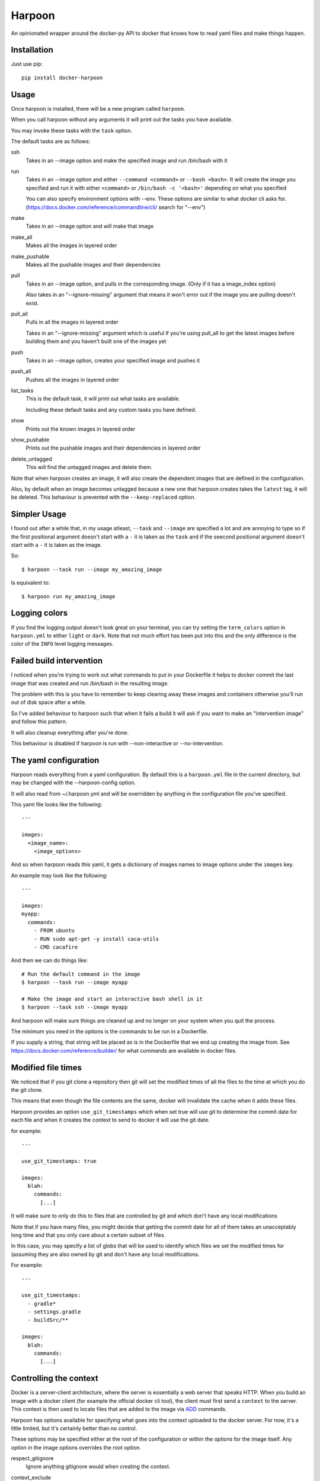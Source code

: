 Harpoon
=======

An opinionated wrapper around the docker-py API to docker that knows how to read
yaml files and make things happen.

.. image:: https://travis-ci.org/realestate-com-au/harpoon.png?branch=master
    :target: https://travis-ci.org/realestate-com-au/harpoon

Installation
------------

Just use pip::

  pip install docker-harpoon

Usage
-----

Once harpoon is installed, there will be a new program called ``harpoon``.

When you call harpoon without any arguments it will print out the tasks you
have available.

You may invoke these tasks with the ``task`` option.

The default tasks are as follows:

ssh
  Takes in an --image option and make the specified image and run /bin/bash
  with it

run
  Takes in an --image option and either ``--command <command>`` or
  ``--bash <bash>``. It will create the image you specified and run it with
  either ``<command>`` or ``/bin/bash -c '<bash>'`` depending on what you
  specified

  You can also specify environment options with --env. These options are similar
  to what docker cli asks for. (https://docs.docker.com/reference/commandline/cli/
  search for "--env")

make
  Takes in an --image option and will make that image

make_all
  Makes all the images in layered order

make_pushable
  Makes all the pushable images and their dependencies

pull
  Takes in an --image option, and pulls in the corresponding image.
  (Only if it has a image_index option)

  Also takes in an "--ignore-missing" argument that means it won't error out
  if the image you are pulling doesn't exist.

pull_all
  Pulls in all the images in layered order

  Takes in an "--ignore-missing" argument which is useful if you're using pull_all
  to get the latest images before building them and you haven't built one of the
  images yet

push
  Takes in an --image option, creates your specified image and pushes it

push_all
  Pushes all the images in layered order

list_tasks
  This is the default task, it will print out what tasks are available.

  Including these default tasks and any custom tasks you have defined.

show
  Prints out the known images in layered order

show_pushable
  Prints out the pushable images and their dependencies in layered order

delete_untagged
  This will find the untagged images and delete them.

Note that when harpoon creates an image, it will also create the dependent
images that are defined in the configuration.

Also, by default when an image becomes untagged because a new one that harpoon
creates takes the ``latest`` tag, it will be deleted. This behaviour is
prevented with the ``--keep-replaced`` option.

Simpler Usage
-------------

I found out after a while that, in my usage atleast, ``--task`` and ``--image``
are specified a lot and are annoying to type so if the first positional argument
doesn't start with a ``-`` it is taken as the ``task`` and if the seecond
positional argument doesn't start with a ``-`` it is taken as the image.

So::

    $ harpoon --task run --image my_amazing_image

Is equivalent to::

    $ harpoon run my_amazing_image

Logging colors
--------------

If you find the logging output doesn't look great on your terminal, you can
try setting the ``term_colors`` option in ``harpoon.yml`` to either ``light`` or
``dark``. Note that not much effort has been put into this and the only difference
is the color of the ``INFO`` level logging messages.

Failed build intervention
-------------------------

I noticed when you're trying to work out what commands to put in your Dockerfile
it helps to docker commit the last image that was created and run /bin/bash in
the resulting image.

The problem with this is you have to remember to keep clearing away these
images and containers otherwise you'll run out of disk space after a while.

So I've added behaviour to harpoon such that when it fails a build it will ask
if you want to make an "intervention image" and follow this pattern.

It will also cleanup everything after you're done.

This behaviour is disabled if harpoon is run with --non-interactive or
--no-intervention.

The yaml configuration
----------------------

Harpoon reads everything from a yaml configuration. By default this is a
``harpoon.yml`` file in the current directory, but may be changed with the
--harpoon-config option.

It will also read from ~/.harpoon.yml and will be overridden by anything in the
configuration file you've specified.

This yaml file looks like the following::

  ---

  images:
    <image_name>:
      <image_options>

And so when harpoon reads this yaml, it gets a dictionary of images names to
image options under the ``images`` key.

An example may look like the following::

  ---

  images:
  myapp:
    commands:
      - FROM ubuntu
      - RUN sudo apt-get -y install caca-utils
      - CMD cacafire

And then we can do things like::

  # Run the default command in the image
  $ harpoon --task run --image myapp

  # Make the image and start an interactive bash shell in it
  $ harpoon --task ssh --image myapp

And harpoon will make sure things are cleaned up and no longer on your system
when you quit the process.

The minimum you need in the options is the commands to be run in a Dockerfile.

If you supply a string, that string will be placed as is in the Dockerfile that
we end up creating the image from. See https://docs.docker.com/reference/builder/
for what commands are available in docker files.

Modified file times
-------------------

We noticed that if you git clone a repository then git will set the modified
times of all the files to the time at which you do the git clone.

This means that even though the file contents are the same, docker will invalidate
the cache when it adds these files.

Harpoon provides an option ``use_git_timestamps`` which when set true will use
git to determine the commit date for each file and when it creates the context to
send to docker it will use the git date.

for example::

  ---

  use_git_timestamps: true

  images:
    blah:
      commands:
        [...]

It will make sure to only do this to files that are controlled by git and which
don't have any local modifications

Note that if you have many files, you might decide that getting the commit date
for all of them takes an unacceptably long time and that you only care about a
certain subset of files.

In this case, you may specify a list of globs that will be used to identify which
files we set the modified times for (assuming they are also owned by git and don't
have any local modifications.

For example::

  ---

  use_git_timestamps:
    - gradle*
    - settings.gradle
    - buildSrc/**

  images:
    blah:
      commands:
        [...]

Controlling the context
-----------------------

Docker is a server-client architecture, where the server is essentially a web
server that speaks HTTP. When you build an image with a docker client (for example
the official docker cli tool), the client must first send a ``context`` to the
server. This context is then used to locate files that are added to the image
via `ADD <https://docs.docker.com/reference/builder/#add>`_ commands.

Harpoon has options available for specifying what goes into the context uploaded
to the docker server. For now, it's a little limited, but it's certainly better
than no control.

These options may be specified either at the root of the configuration or within
the options for the image itself. Any option in the image options overrides the
root option.

respect_gitignore
  Ignore anything gitignore would when creating the context.

context_exclude
  A list of globs that are used to exclude files from the context

  Note: Only works when respect_gitignore has been specified

no_host_context
  Only include the Dockerfile and any inline ADD files.

parent_dir
  The parent directory to get the context from. This defaults to the folder the
  ``harpoon.yml`` was found in.

For example, let's say you have the following file structure::

  project/
    app/
    ui-stuff/
    large_folder/
    docker/
      harpoon.yml

Where for some reason large_folder is committed into git but contains a lot of
large assets that don't need to be in the docker image, then the harpoon.yml
may look something like::

  ---

  respect_gitignore: true

  folders:
    - project_dir: "{config_root}/.."

  images:
    myapp:
      parent_dir: "{folders.project_dir}"
      context_exclude:
        - large_folder/**
        - docker/**

      commands:
        - FROM ubuntu
        - ADD app /project/app
        - ADD ui-stuff /project/ui-stuff
        - RUN setup_commands

This also means it's very easy to have multiple docker files adding content from
the same folder.

Inter-Document linking
----------------------

Many option values in the ``harpoon.yml`` file will be formatted such that you
can reference the value from something else in the document.

For example, let's say you want to link one image into another::

    ---

    images:
      db:
        commands:
          - <commands here>
      app:
        link:
          - "{images.db.container_name}:dbhost"

        commands:
          - <commands here>

The formatting works by looking for "{name}" and will look for ``name`` in the
options. So in this case it looks for 'options["images"]["db"]["container_name"]'

Note that images have some generated values:

image_name
  The name of the image that is created. This is produced by concatenating the
  ``image_index`` and ``image_name_prefix`` options it finds with the name of
  the image.

  So for::

    ---

    image_index: some-registry.somewhere.com/user/
    image_name_prefix: my-project
    images:
        blah:
            [..]

  ``images.blah.image_name`` will be "some-registry.somewhere.com/user/my-project-blah"

container_name
  This is a concatenation of the ``image_name`` and a uuid1 hash.

  This means if we fail to clean up, future invocations won't complain about
  conflicting container names.

Environment variables
---------------------

There is a special format ":env" that you can use to transform something into
a bash variable.

For example::

  ---

  images:
    blah:
      commands:
        ...

      tasks:
        something:
          options:
            bash: "echo {THINGS:env} > /tmp"
            env:
              - THINGS

Then this will run the container with the docker-cli equivalent of "--env THINGS"
and run the command "/bin/bash -c 'echo ${THINGS} > /tmp'".

This is a thing I've implemented because yaml doesn't seem to like
escaped brackets.

You can also specify environment variables via the --env switch.

Also, you can specify "harpoon.env", "images.<image>.harpoon.env" or
"images.<image>.tasks.<task>.env" as a list of environment variables you want
in your image.

The syntax for the variables are:

  VARIABLE
    Will complain if this variable isn't in your current environment and will
    expose this environment variable to the container

  VARIABLE=VALUE
    Will set this variable to VALUE regardless of whether it's in your environment
    or not

  VARIABLE:DEFAULT
    Will set this variable to DEFAULT if it's not in your current environment,
    otherwise it will use the value in your environment

Dockerfile commands
-------------------

So when you specify your image you specify a list of commands to go into the
Dockerfile as a list of instructions::

  ---

  images:
    myimage:
      commands:
        - <instruction>
        - <instruction>
        - <instruction>

Where instruction may be::

<string>

  A string is just added into the Dockerfile as is

[<string>, <string>]

  Translates into [<string>, [<string>]]

  So let's say you have::

    ---

    image_name_prefix: amazing-project

    images:
      base:
        commands:
          <commands here>
      app:
        commands:
          - [FROM, "{images.base.image_name}"]

  Then the first instruction for the ``app`` Dockerfile will be
  "FROM amazing-project-base"

[<string>, [<string>, <string>, ...]]
  A list of a string and a list will use the first string as the command
  unmodified and it will then format each string and use that as a seperate
  value.

  So let's say you have::

    ---

    image_name_prefix: amazing-project

    passwords:
      db: sup3rs3cr3t

    images:
      app:
        commands:
          - FROM ubuntu
          - [ENV, ["DBPASSWORD {passwords.db}", "random_variable 3"]]

  Then the resulting Dockerfile for the ``app`` image will look like::

    FROM ubuntu
    ENV DBPASSWORD sup3rs3cr3t
    ENV random_variable 3

[<string>, <dictionary>]
  This has special meaning depending on the first String.

  [ADD, {content:<content>, dest:<dest>}]

    This will add a file to the context with the content specified and make
    sure that gets to the destination specified.

    So say you have::

      ---

      images:
        app:
          commands:
            - FROM ubuntu
            - - ADD
              - dest: /tmp/blah
                content: |
                  blah and
                  stuff

    This will add a file to the context with the name as some uuid value.
    For example "DDC895F6-6F65-43C1-BDAA-00C4B3F9BB7B" and then the
    Dockerfile will look like::

      FROM ubuntu
      ADD DDC895F6-6F65-43C1-BDAA-00C4B3F9BB7B /tmp/blah

  [ADD, {prefix: <prefix>, get:[<string>, <string>]}]

    This is a shortcut for adding many files with the same destination
    prefix.

    For example::

      ---

      images:
        app:
          commands:
            - FROM ubuntu
            - - ADD
              - prefix: /app
                get:
                  - app
                  - lib
                  - spec

    Which translates to::

      FROM ubuntu
      ADD app /app/app
      ADD lib /app/lib
      ADD spec /app/spec

Dependant containers
--------------------

When you reference an image_name created by the harpoon config, then harpoon
will ensure that image is created before it's used.

Also, if you specify a container_name created by the harpoon config, harpoon
will ensure that container is running before it is used.

For example, say you have this folder structure::

  project/
    app/
      app/
      db/
      lib/
      spec/
      config/
      Gemfile
      Gemfile.lock
      Rakefile
    docker/
      harpoon.yml

Then your harpoon.yml may look like::

  ---

  folders:
    api_dir: "{config_dir}/.."

  images:
    bundled:
      parent_dir: "{folders.api_dir}"

      commands:
        - FROM some_image_with_ruby_installed

        - RUN apt-get -y install libmysqlclient-dev ruby-dev

        - RUN mkdir /api
        - ADD Gemfile /api/
        - ADD Gemfile.lock /api/

        - WORKDIR /api
        - RUN bundle config --delete path && bundle config --delete without && bundle install

    mysql:
      parent_dir: "{folders.api_dir}"

      commands:
        - [FROM, "{images.bundled.image_name}"]
        - VOLUME shared

        <install mysql>

        ## Expose the database
        - EXPOSE 3306

        - [ADD, {prefix: "/app", get: ["db", "lib", "config", "app", "Rakefile"]}]

        ## Run the migrations
        - RUN (mysqld &) && rake db:create db:migrate

        ## It would appear docker cp does not work on macs :(
        ## Hence we copy the schema.rb into /shared for distribution via that
        - CMD cp /app/db/schema.rb /shared && mysqld

    unit_tests:
      parent_dir: "{folders.api_dir}"

      link:
        - "{images.mysql.container_name}:dbhost"

      volumes_from:
        - "{images.mysql.container_name}"

      commands:
        - [FROM, "{images.bundled.image_name}"]
        - ADD . /app/

        - CMD cp /shared/schema.rb /app/db && rake

And harpoon will ensure that the bundled image is created before both the mysql
and unit_tests images are created, and that when we run the unit_tests container
it first creates the mysql container.

Harpoon will also ensure all these containers are cleaned up afterwards. Images
stay around because we want to use the awesome caching powers of Docker.

Custom tasks
------------

You can add tasks within your container.

For example::

  ---

  images:
    app:
      commands:
        ...
        - CMD startup_app

       tasks:
        run_app:
          description: "Startup the app"

        run_tests:
          description: Run the unit tests
          options:
            bash: cd /app && rake tests

Each task has no required options but can be configured with ``action``, ``options``
, ``description`` and ``label``.

If ``action`` or ``options`` are not specified then the task will just create the
image it's defined under and run the default command.

If the ``action`` is specified and is just a string, then it will call that action
and give the ``image`` option as the name of this image. The available tasks are
those in https://github.com/realestate-com-au/harpoon/blob/master/harpoon/tasks.py
with a ``a_task`` decorator. For most cases, you just need the ``run`` task which
is the default value for ``action``.

The tasks defined in these definitions will be shown when you do
"harpoon --task list_tasks".

You may also use extra arbitrary cli options for your tasks with ``{$@}``::

  ---

  images:
    app:
      commands:
        ...
      tasks:
        something:
          options:
            bash: cd /app && ./some_script.sh {$@}

Then say you run harpoon like::

  $ harpoon --task something -- --an-option 1

Then it will start up the app container and run::

  $ /bin/bash -c 'cd /app && ./some_script.sh --an-option 1'

Because everything that comes after a ``--`` in the argv to harpoon will be
available as "$@".

Linking containers and volumes
------------------------------

You have the following options available:

link
  A list of strings that are equivalent to the options you give link for
  docker cli (https://docs.docker.com/userguide/dockerlinks/#container-linking)

  For example::

    ---

    images:
      db:
        commands:
          ...
      app:
        link:
          - "{images.db.container_name}:dbhost"
        commands:
          ...

  Will make sure that when you start the app container, it will run the db
  image in a detached state and there will be an entry in the ``/etc/hosts`` of
  the ``app`` container that points ``dbhost`` to this ``db`` container.

volumes_from
  This behaves like ``link`` in that you specify strings similar to what you
  would do for the docker cli (https://docs.docker.com/userguide/dockervolumes/#creating-and-mounting-a-data-volume-container)

  So something like::

    ---

    images:
      db:
        commands:
          - FROM ubuntu
          - VOLUME /shared
      app:
        volumes_from:
          - "{images.db.container_name}"
        commands:
          ...

  Then the ``app`` container will share the volumes from the ``db`` container.

volumes
  This is also specified as string similar to what you do for the docker cli
  (https://docs.docker.com/userguide/dockervolumes/#data-volumes)

  For example::

    ---

    folders:
      app_dir: "{config_root}/../app"

    images:
      app:
        volumes:
          - "{app_dir}/coverage:/project/app/coverage:rw"

  Will mount the ``coverage`` directory from the host into /project/app/coverage
  on the image.

Sometimes you need your dependency container to not be running in a detached
container. To make it so a dependency is running in an attached container, you
may specify ``dependency_options``::

  ---

  images:
    runner:
      commands:
        ...
        - CMD activator run

    uitest:
      link:
        - "{images.runner.container_name}:running"

      dependency_options:
        runner:
          # Typesafe activator run stops in a detached container
          attached: True

      commands:
        ...
        - CMD ./do_a_uitest.sh running:9000

Roadmap
-------

There are two immediate things on the roadmap:

* Clean up imager.py
* Write automated tests

The second task is self describing.

The first task is because imager.py handles too much. It does:

* Configuration collection, interpretation and validation
* Ordering of dependency containers
* Knows how to use dockerpy
* Knows how to interpret dockerpy output

Additionally to that, the configuration has multiple sources (cli, task definiton,
root of the config, image config) and it arbitrarily gets certain values from
certain combinations of that.

The next evolution of imager.py will split out these different concerns, as well
as use `OptionMerge <https://github.com/delfick/option_merge>`_ a bit better
so when I get options for the image, these different sources are already merged.

Tests
-----

Install testing deps and run the helpful script::

  pip install -e .
  pip install -e ".[tests]"
  ./test.sh

Note that I essentially have no automated tests.

